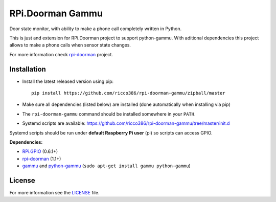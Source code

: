 RPi.Doorman Gammu
#################

Door state monitor, with ability to make a phone call completely written in Python.

.. image:: https://badge.fury.io/py/rpi-doorman-gammu.png
    :target: http://badge.fury.io/py/rpi-doorman-gammu

This is just and extension for RPi.Doorman project to support python-gammu. With aditional dependencies this project allows to make a phone calls when sensor state changes.

For more information check `rpi-doorman <https://github.com/ricco386/rpi-doorman/>`_ project.


Installation
------------

- Install the latest released version using pip::

      pip install https://github.com/ricco386/rpi-doorman-gammu/zipball/master

- Make sure all dependencies (listed below) are installed (done automatically when installing via pip)
- The ``rpi-doorman-gammu`` command should be installed somewhere in your ``PATH``.
- Systemd scripts are available: https://github.com/ricco386/rpi-doorman-gammu/tree/master/init.d

Systemd scripts should be run under **default Raspberry Pi user** (pi) so scripts can access GPIO. 


**Dependencies:**

- `RPi.GPIO <https://pypi.python.org/pypi/RPi.GPIO>`_ (0.6.1+)
- `rpi-doorman <https://pypi.python.org/pypi/rpi-doorman>`_ (1.1+)
- `gammu <https://github.com/gammu/gammu>`_ and `python-gammu <https://github.com/gammu/python-gammu>`_ (``sudo apt-get install gammu python-gammu``)


License
-------

For more information see the `LICENSE <https://github.com/ricco386/rpi-doorman-gammu/blob/master/LICENSE>`_ file.
